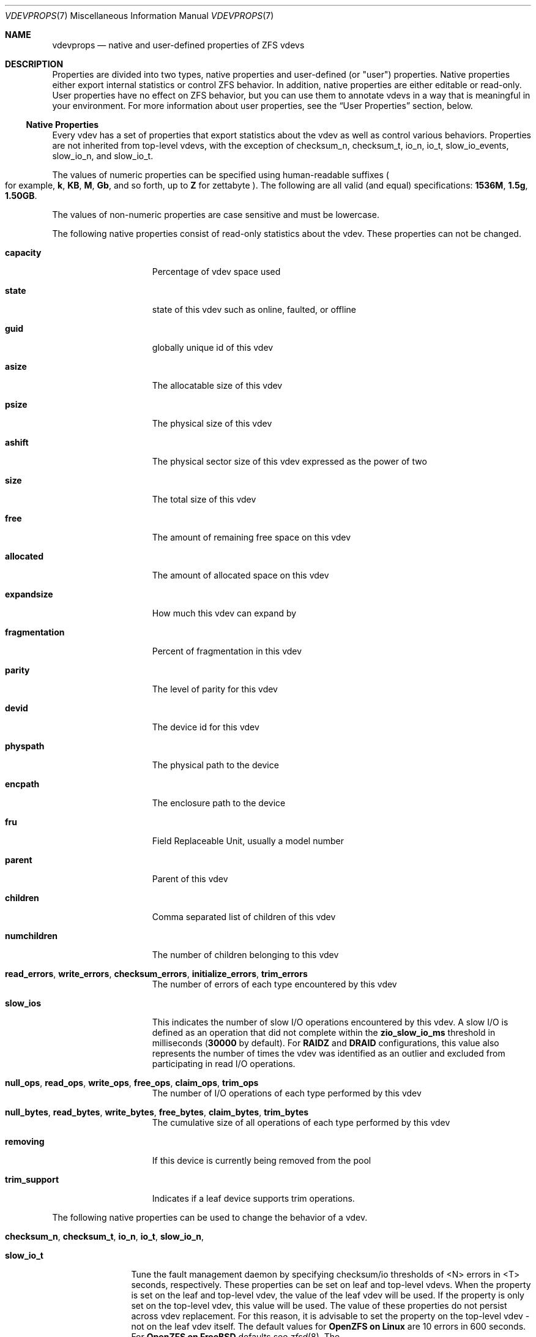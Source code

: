 .\" SPDX-License-Identifier: CDDL-1.0
.\"
.\" CDDL HEADER START
.\"
.\" The contents of this file are subject to the terms of the
.\" Common Development and Distribution License (the "License").
.\" You may not use this file except in compliance with the License.
.\"
.\" You can obtain a copy of the license at usr/src/OPENSOLARIS.LICENSE
.\" or https://opensource.org/licenses/CDDL-1.0.
.\" See the License for the specific language governing permissions
.\" and limitations under the License.
.\"
.\" When distributing Covered Code, include this CDDL HEADER in each
.\" file and include the License file at usr/src/OPENSOLARIS.LICENSE.
.\" If applicable, add the following below this CDDL HEADER, with the
.\" fields enclosed by brackets "[]" replaced with your own identifying
.\" information: Portions Copyright [yyyy] [name of copyright owner]
.\"
.\" CDDL HEADER END
.\"
.\" Copyright (c) 2021, 2025, Klara, Inc.
.\"
.Dd July 23, 2024
.Dt VDEVPROPS 7
.Os
.
.Sh NAME
.Nm vdevprops
.Nd native and user-defined properties of ZFS vdevs
.
.Sh DESCRIPTION
Properties are divided into two types, native properties and user-defined
.Pq or Qq user
properties.
Native properties either export internal statistics or control ZFS behavior.
In addition, native properties are either editable or read-only.
User properties have no effect on ZFS behavior, but you can use them to annotate
vdevs in a way that is meaningful in your environment.
For more information about user properties, see the
.Sx User Properties
section, below.
.
.Ss Native Properties
Every vdev has a set of properties that export statistics about the vdev
as well as control various behaviors.
Properties are not inherited from top-level vdevs, with the exception of
checksum_n, checksum_t, io_n, io_t, slow_io_events, slow_io_n, and slow_io_t.
.Pp
The values of numeric properties can be specified using human-readable suffixes
.Po for example,
.Sy k , KB , M , Gb ,
and so forth, up to
.Sy Z
for zettabyte
.Pc .
The following are all valid
.Pq and equal
specifications:
.Li 1536M , 1.5g , 1.50GB .
.Pp
The values of non-numeric properties are case sensitive and must be lowercase.
.Pp
The following native properties consist of read-only statistics about the
vdev.
These properties can not be changed.
.Bl -tag -width "fragmentation"
.It Sy capacity
Percentage of vdev space used
.It Sy state
state of this vdev such as online, faulted, or offline
.It Sy guid
globally unique id of this vdev
.It Sy asize
The allocatable size of this vdev
.It Sy psize
The physical size of this vdev
.It Sy ashift
The physical sector size of this vdev expressed as the power of two
.It Sy size
The total size of this vdev
.It Sy free
The amount of remaining free space on this vdev
.It Sy allocated
The amount of allocated space on this vdev
.It Sy expandsize
How much this vdev can expand by
.It Sy fragmentation
Percent of fragmentation in this vdev
.It Sy parity
The level of parity for this vdev
.It Sy devid
The device id for this vdev
.It Sy physpath
The physical path to the device
.It Sy encpath
The enclosure path to the device
.It Sy fru
Field Replaceable Unit, usually a model number
.It Sy parent
Parent of this vdev
.It Sy children
Comma separated list of children of this vdev
.It Sy numchildren
The number of children belonging to this vdev
.It Sy read_errors , write_errors , checksum_errors , initialize_errors , trim_errors
The number of errors of each type encountered by this vdev
.It Sy slow_ios
This indicates the number of slow I/O operations encountered by this vdev.
A slow I/O is defined as an operation that did not complete within the
.Sy zio_slow_io_ms
threshold in milliseconds
.Pq Sy 30000 No by default .
For
.Sy RAIDZ
and
.Sy DRAID
configurations, this value also represents the number of times the vdev was
identified as an outlier and excluded from participating in read I/O operations.
.It Sy null_ops , read_ops , write_ops , free_ops , claim_ops , trim_ops
The number of I/O operations of each type performed by this vdev
.It Xo
.Sy null_bytes , read_bytes , write_bytes , free_bytes , claim_bytes ,
.Sy trim_bytes
.Xc
The cumulative size of all operations of each type performed by this vdev
.It Sy removing
If this device is currently being removed from the pool
.It Sy trim_support
Indicates if a leaf device supports trim operations.
.El
.Pp
The following native properties can be used to change the behavior of a vdev.
.Bl -tag -width "allocating"
.It Sy checksum_n , checksum_t , io_n , io_t , slow_io_n ,
.It Sy slow_io_t
Tune the fault management daemon by specifying checksum/io thresholds of <N>
errors in <T> seconds, respectively.
These properties can be set on leaf and top-level vdevs.
When the property is set on the leaf and top-level vdev, the value of the leaf
vdev will be used.
If the property is only set on the top-level vdev, this value will be used.
The value of these properties do not persist across vdev replacement.
For this reason, it is advisable to set the property on the top-level vdev -
not on the leaf vdev itself.
The default values for
.Sy OpenZFS on Linux
are 10 errors in 600 seconds.
For
.Sy OpenZFS on FreeBSD
defaults see
.Xr zfsd 8 .
The
.It Sy slow_io_events
property controls whether slow I/O events are generated.
When enabled, the fault management daemon (or another consumer) can process
them.
.It Sy comment
A text comment up to 8192 characters long
.It Sy bootsize
The amount of space to reserve for the EFI system partition
.It Sy failfast
If this device should propagate BIO errors back to ZFS, used to disable
failfast.
.It Sy sit_out
Only valid for
.Sy RAIDZ
and
.Sy DRAID
vdevs.
True when a slow disk outlier was detected and the vdev is currently in a sit
out state.
This property can be manually set to cause vdevs to sit out.
It will also be automatically set by the
.Sy autosit
logic if that is enabled.
While sitting out, the vdev will not participate in normal reads, instead its
data will be reconstructed as needed from parity.
.It Sy autosit
Only valid for
.Sy RAIDZ
and
.Sy DRAID
vdevs.
If set, this enables the kernel-level slow disk detection logic.
This logic automatically causes any vdevs that are significant negative
performance outliers to sit out, as described in the
.Sy sit_out
property.
.It Sy path
The path to the device for this vdev
.It Sy allocating
If this device should perform new allocations, used to disable a device
when it is scheduled for later removal.
See
.Xr zpool-remove 8 .
.El
.Ss User Properties
In addition to the standard native properties, ZFS supports arbitrary user
properties.
User properties have no effect on ZFS behavior, but applications or
administrators can use them to annotate vdevs.
.Pp
User property names must contain a colon
.Pq Qq Sy \&:
character to distinguish them from native properties.
They may contain lowercase letters, numbers, and the following punctuation
characters: colon
.Pq Qq Sy \&: ,
dash
.Pq Qq Sy - ,
period
.Pq Qq Sy \&. ,
and underscore
.Pq Qq Sy _ .
The expected convention is that the property name is divided into two portions
such as
.Ar module : Ns Ar property ,
but this namespace is not enforced by ZFS.
User property names can be at most 256 characters, and cannot begin with a dash
.Pq Qq Sy - .
.Pp
When making programmatic use of user properties, it is strongly suggested to use
a reversed DNS domain name for the
.Ar module
component of property names to reduce the chance that two
independently-developed packages use the same property name for different
purposes.
.Pp
The values of user properties are arbitrary strings and
are never validated.
Use the
.Nm zpool Cm set
command with a blank value to clear a user property.
Property values are limited to 8192 bytes.
.Sh SEE ALSO
.Xr zpoolprops 7 ,
.Xr zpool-set 8
